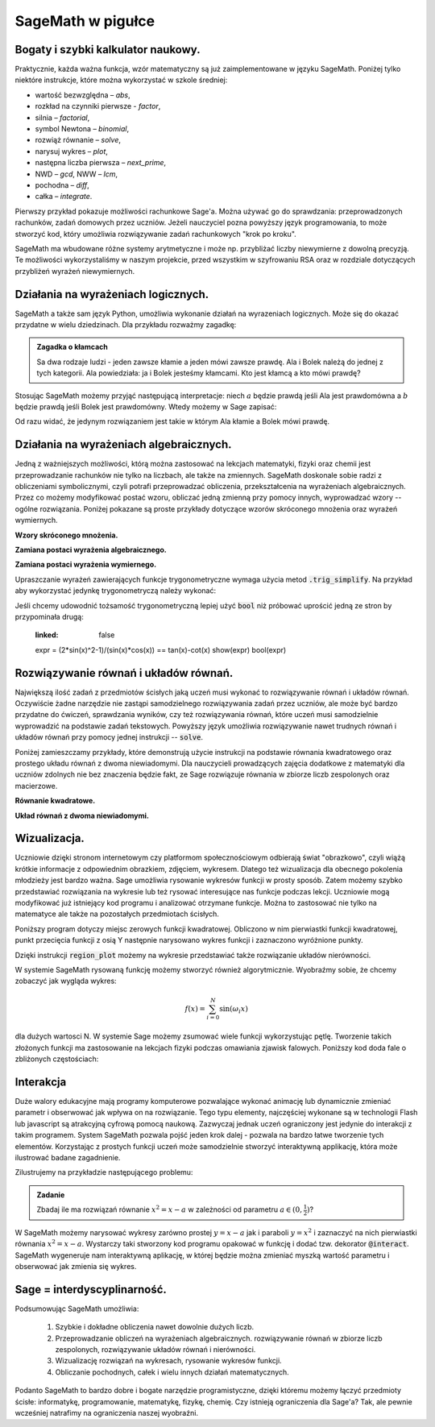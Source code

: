 .. _sage_w_pigulce:

SageMath w pigułce
------------------

.. _arytmetyka:

Bogaty i szybki kalkulator naukowy.
^^^^^^^^^^^^^^^^^^^^^^^^^^^^^^^^^^^

Praktycznie, każda ważna funkcja, wzór matematyczny są już
zaimplementowane w języku SageMath. Poniżej tylko niektóre instrukcje,
które można wykorzystać w szkole średniej:

- wartość bezwzględna – *abs*,
- rozkład na czynniki pierwsze - *factor*,
- silnia – *factorial*,
- symbol Newtona – *binomial*,
- rozwiąż równanie – *solve*,
- narysuj wykres – *plot*,
- następna liczba pierwsza – *next_prime*,
- NWD – *gcd*, NWW – *lcm*,
- pochodna – *diff*,
- całka – *integrate*.

Pierwszy przykład pokazuje możliwości rachunkowe Sage'a. Można używać
go do sprawdzania: przeprowadzonych rachunków, zadań domowych przez
uczniów. Jeżeli nauczyciel pozna powyższy język programowania, to może
stworzyć kod, który umożliwia rozwiązywanie zadań rachunkowych "krok
po kroku". 

.. sagecellserver::
    :linked: false

    print "(4/3+5/5)-(5/2-4/6) =", (4/3+5/5)-(5/2-4/6)
    print "(3^15-3^13)/(3^13+3^14) =", (3^15-3^13)/(3^13+3^14)
    print "1001 =", factor(1001)
    print "(sqrt(8)-sqrt(2))^2 =", (sqrt(8)-sqrt(2))^2
    print "5! =", factorial(5)
    print "NWD(354,222) =", gcd(354, 222)


.. only:: latex

    Wykonując ten kod otrzymamy następujący wynik:
   
   .. code:: python

      (4/3+5/5)-(5/2-4/6) = 1/2
      (3^15-3^13)/(3^13+3^14) = 2
      1001 = 7 * 11 * 13
      (sqrt(8)-sqrt(2))^2 = 2
      5! = 120
      NWD(354,222) = 6

          
SageMath ma wbudowane różne systemy arytmetyczne i może np.
przybliżać liczby niewymierne z dowolną precyzją. Te możliwości
wykorzystaliśmy w naszym projekcie, przed wszystkim w szyfrowaniu RSA
oraz w rozdziale dotyczących przybliżeń wyrażeń niewymiernych.

.. sagecellserver::
    :linked: false

    show(sqrt(2), "=", N(sqrt(2), digits=60))
    show(pi, "=", N(pi, digits=60))
    show(2^168+5^80)

.. only:: latex

    Wykonując ten kod otrzymamy następujący wynik:
   
   .. math::

      \sqrt{2} = 1.41421356237309504880168872420969807856967187537694807317668 \\
      \pi=3.14159265358979323846264338327950288419716939937510582097494 \\
      82718435399721924198287929350313460725034243008818892481

.. _logika:

Działania na wyrażeniach logicznych.
^^^^^^^^^^^^^^^^^^^^^^^^^^^^^^^^^^^^

SageMath a także sam język Python, umożliwia wykonanie działań na
wyrazeniach logicznych. Może się do okazać przydatne w wielu
dziedzinach. Dla przykładu rozważmy zagadkę:

.. admonition:: Zagadka o kłamcach

    Sa dwa rodzaje ludzi - jeden zawsze kłamie a jeden mówi zawsze
    prawdę. Ala i Bolek należą do jednej z tych kategorii. Ala
    powiedziała: ja i Bolek jesteśmy kłamcami. Kto jest kłamcą a kto
    mówi prawdę?

Stosując SageMath możemy przyjąć następującą interpretacje: niech
:math:`a` będzie prawdą jeśli Ala jest prawdomówna a :math:`b` będzie
prawdą jeśli Bolek jest prawdomówny. Wtedy możemy w Sage zapisać:

.. sagecellserver::
    :linked: false

     f = propcalc.formula("a&(~a&~b) | ~a&(~(~a&~b))")
     show(f)
     print(f.truthtable())

.. only:: latex

    Wykonując ten kod otrzymamy następujący wynik:
   
    .. code::
       
        a      b      value
        False  False  False  
        False  True   True   
        True   False  False  
        True   True   False 

Od razu widać, że jedynym rozwiązaniem jest takie w którym Ala kłamie
a Bolek mówi prawdę.


.. _algebra:
    
Działania na wyrażeniach algebraicznych.
^^^^^^^^^^^^^^^^^^^^^^^^^^^^^^^^^^^^^^^^

Jedną z ważniejszych możliwości, którą można zastosować na lekcjach
matematyki, fizyki oraz chemii jest przeprowadzanie rachunków nie
tylko na liczbach, ale także na zmiennych. SageMath doskonale sobie radzi
z obliczeniami symbolicznymi, czyli potrafi przeprowadzać obliczenia,
przekształcenia na wyrażeniach algebraicznych. Przez co możemy
modyfikować postać wzoru, obliczać jedną zmienną przy pomocy innych,
wyprowadzać wzory -- ogólne rozwiązania. Poniżej pokazane są proste
przykłady dotyczące wzorów skróconego mnożenia oraz wyrażeń
wymiernych.

**Wzory skróconego mnożenia.**

.. sagecellserver::
    :linked: false

    var('a','b')
    wzor1 = (a+b)^2
    wzor2 = (a-b)^2
    wzor3 = (a+b)*(a-b)
    show (wzor1, "=", wzor1.canonicalize_radical())
    show (wzor2, "=", wzor2.canonicalize_radical())
    show (wzor3, "=", wzor3.canonicalize_radical())
    a=sqrt(3)
    b=2
    wzor1=(a+b)^2
    wzor2=(a-b)^2
    wzor3=(a+b)*(a-b)
    show (wzor1, "=", wzor1.canonicalize_radical())
    show (wzor2, "=", wzor2.canonicalize_radical())
    show (wzor3, "=", wzor3.canonicalize_radical())

.. only:: latex

    Wykonując ten kod otrzymamy następujący wynik:
   
    .. math::
       
       {\left(a + b\right)}^{2} \text{\texttt{=}} a^{2} + 2 \, a b + b^{2}
       
       
    .. math::
    
       {\left(a - b\right)}^{2} \text{\texttt{=}} a^{2} - 2 \, a b + b^{2} 
   
   
    .. math::    
      
       {\left(a + b\right)} {\left(a - b\right)} \text{\texttt{=}} a^{2} - b^{2}
    
    
    .. math::
    
       {\left(\sqrt{3} + 2\right)}^{2} \text{\texttt{=}} 4 \, \sqrt{3} + 7 
       
       
    .. math::
     
       {\left(\sqrt{3} - 2\right)}^{2} \text{\texttt{=}} -4 \, \sqrt{3} + 7
       
       
    .. math::
      
       {\left(\sqrt{3} + 2\right)} {\left(\sqrt{3} - 2\right)} \text{\texttt{=}} -1
       
            
    
**Zamiana postaci wyrażenia algebraicznego.**

.. sagecellserver:: 

    var('n')
    wyr = n^3-(n-1)^3
    show ("n=2")
    show(wyr," = ", wyr.canonicalize_radical()," = ",wyr.substitute(n = 2))

.. only:: latex

    Wykonując ten kod otrzymamy następujący wynik:


   .. math::
      
      n=2
      
      
   .. math::

      -{\left(n - 1\right)}^{3} + n^{3} \text{\texttt{{ }={ }}} 3 \, n^{2} - 3 \, n + 1 \text{\texttt{{ }={ }}} 7 


**Zamiana postaci wyrażenia wymiernego.**

.. sagecellserver::    :linked: false

    var('z')
    wyr = (z^2+3*z)/z
    show (wyr)
    show (wyr.canonicalize_radical())
    show (wyr.subs(z=x+1))
    show (wyr.subs(z=2))


.. only:: latex

    Wykonując ten kod otrzymamy następujący wynik:
   
   .. math::

      \frac{z^{2} + 3 \, z}{z} 
      
      
   .. math::
   
      z + 3 
      
   
   .. math::
   
      \frac{{\left(x + 1\right)}^{2} + 3 \, x + 3}{x + 1} 
      
   .. math::   
      
      5
 

Upraszczanie wyrażeń zawierających funkcje trygonometryczne wymaga
użycia metod :code:`.trig_simplify`. Na przykład aby wykorzystać
jedynkę trygonometryczą należy wykonać:

.. sagecellserver::
   :linked: false

   ( sin(x)^2+cos(x)^2 ).trig_simplify()


Jeśli chcemy udowodnić tożsamość trygonometryczną lepiej użyć
:code:`bool` niż próbować uprościć jedną ze stron by przypominała
drugą:


   .. sagecellserver::
   :linked: false


   expr = (2*sin(x)^2-1)/(sin(x)*cos(x)) == tan(x)-cot(x)  
   show(expr)
   bool(expr)

.. only:: latex

    Wykonując ten kod otrzymamy następujący wynik:
   
   .. math::

      \newcommand{\Bold}[1]{\mathbf{#1}}\frac{2 \, \sin\left(x\right)^{2} - 1}{\cos\left(x\right) \sin\left(x\right)} = -\cot\left(x\right) + \tan\left(x\right) 

    True


    
Rozwiązywanie równań i układów równań.
^^^^^^^^^^^^^^^^^^^^^^^^^^^^^^^^^^^^^^

Największą ilość zadań z przedmiotów ścisłych jaką uczeń musi wykonać
to rozwiązywanie równań i układów równań. Oczywiście żadne narzędzie
nie zastąpi samodzielnego rozwiązywania zadań przez uczniów, ale może
być bardzo przydatne do ćwiczeń, sprawdzania wyników, czy też
rozwiązywania równań, które uczeń musi samodzielnie wyprowadzić na
podstawie zadań tekstowych. Powyższy język umożliwia rozwiązywanie
nawet trudnych równań i układów równań przy pomocy jednej instrukcji
-- :code:`solve`.

Poniżej zamieszczamy przykłady, które demonstrują
użycie instrukcji na podstawie równania kwadratowego oraz prostego
układu równań z dwoma niewiadomymi. Dla nauczycieli prowadzących
zajęcia dodatkowe z matematyki dla uczniów zdolnych nie bez znaczenia
będzie fakt, ze Sage rozwiązuje równania w zbiorze liczb zespolonych
oraz macierzowe.

**Równanie kwadratowe.**

.. sagecellserver::
    :linked: false

    var('a','b','c')
    r_kwadr = a*x^2 + b*x + c == 0
    show(solve(r_kwadr, x))
    a = 1
    b = 4
    c = -5
    r_kwadr = a*x^2 + b*x + c == 0
    show (solve(r_kwadr, x))

.. only:: latex

    Wykonując ten kod otrzymamy następujący wynik:
   
   .. math::

      \left[x = -\frac{b + \sqrt{b^{2} - 4 \, a c}}{2 \, a}, x = -\frac{b - \sqrt{b^{2} - 4 \, a c}}{2 \, a}\right] \\
      \left[x = \left(-5\right), x = 1\right]

    
**Układ równań z dwoma niewiadomymi.**


.. sagecellserver::
    :linked: false

    var('x','y')
    solve([x-3*y==2, x-2*y==8],x,y)

.. only:: latex

    Wykonując ten kod otrzymamy następujący wynik:
   
   .. math::

      [[x == 20, y == 6]]

   
      
.. _wykresy:
             
Wizualizacja.
^^^^^^^^^^^^^    
  
Uczniowie dzięki stronom internetowym czy platformom społecznościowym
odbierają świat "obrazkowo", czyli wiążą krótkie informacje z
odpowiednim obrazkiem, zdjęciem, wykresem. Dlatego też wizualizacja
dla obecnego pokolenia młodzieży jest bardzo ważna. Sage umożliwia
rysowanie wykresów funkcji w prosty sposób. Zatem możemy szybko
przedstawiać rozwiązania na wykresie lub też rysować interesujące nas
funkcje podczas lekcji. Uczniowie mogą modyfikować już istniejący kod
programu i analizować otrzymane funkcje. Można to zastosować nie tylko
na matematyce ale także na pozostałych przedmiotach ścisłych.

Poniższy program dotyczy miejsc zerowych funkcji
kwadratowej. Obliczono w nim pierwiastki funkcji kwadratowej, punkt
przecięcia funkcji z osią Y następnie narysowano wykres funkcji i
zaznaczono wyróżnione punkty.

.. sagecellserver::
    :linked: false

    a = 1
    b = 3
    c = 2
    d = b*b - 4*a*c
    f(x) = a*x*x + b*x + c
    if d < 0:
        print "Brak rozwiązania dla liczb rzeczywistych!"
        xmin,xmax =-5, 5
        x1,x2 = 0,0
        
    if d > 0:
        x1 = float((-b-sqrt(d))/(2*a))
        x2 = float((-b+sqrt(d))/(2*a))
        
        print "x1=", x1, ", ", "x2=", x2

        if x1<x2:
            xmin,xmax = x1-2,x2+2
        else:
            xmin,xmax = x2-2,x1+2
            
    p1 = point((x1,0), color="red", size=35)
    p2 = point((x2,0), color="red", size=35)
    p3 = point((0, c), color="green", size=35)
    q = plot(f(x),(x,xmin,xmax))
    show(p1+p2+p3+q, figsize=4)

    
.. only:: latex
          
    Wynikiem działania powyższego kodu jest wykres  :numref:`parabola`.

    .. figure:: dlaczego_Sage/kw.pdf
       :width: 50%
       :name: parabola     
     
       Parabola z miejscami zerowymi. 


Dzięki instrukcji :code:`region_plot` możemy na wykresie przedstawiać
także rozwiązanie układów nierówności.

.. sagecellserver::
    :linked: false

    var('x','y')
    g1 = -x^2/4+1*x
    g2 = 0.25*x
    f1 = plot(g1, (x,-0.4,4.5), linestyle="--")
    f2 = plot(g2,(x,-0.4,4.5), linestyle="-", color="green")
    rp = region_plot([y<g1,y>=g2],(x,-0.3,4.5),(y,-1,1.2), incol="khaki")
    show(f1 + f2 + rp, figsize=5)         

    
.. only:: latex
          
    Wynikiem działania powyższego kodu jest wykres :numref:`region1`.

    .. figure:: dlaczego_Sage/reg1.pdf
       :width: 40%
       :name: region1   
  
       Przykład wizualizacji nierówności z pomocą `region_plot`

       
.. sagecellserver::
    :linked: false

    var('x','y')
    g1 = -x-2
    g2 = -x+2
    g3 = x-2
    g4 = x+2
    f1 = plot(g1, (x,-2.5,2.5), linestyle="--")
    f2 = plot(g2, (x,-2.5,2.5), linestyle="--", color="royalblue")
    f3 = plot(g3, (x,-2.5,2.5), linestyle="-", color="green")
    f4 = plot(g4, (x,-2.5,2.5), linestyle="-", color="lightgreen")
    rp = region_plot([y>g1,y<g2,y>=g3,y<=g4],\
         (x,-2,2),(y,-2,2), incol="khaki")
    show(f1 + f2 + f3 + f4 + rp, figsize=5,ymax=3,ymin=-3)

.. only:: latex
          
    Wynikiem działania powyższego kodu jest wykres   :numref:`region2`.

    .. figure:: dlaczego_Sage/reg2.pdf
       :width: 40%
       :name: region2

       Wizualizacja rozwiązania nierówności za pomocą `region_plot`. 



W systemie SageMath rysowaną funkcję możemy stworzyć również
algorytmicznie. Wyobraźmy sobie, że chcemy zobaczyć jak wygląda wykres:

.. math::

   f(x) = \sum_{i=0}^{N}\sin(\omega_i x)

dla dużych wartosci N. W systemie Sage możemy zsumować wiele funkcji
wykorzystując pętlę. Tworzenie takich złożonych funkcji ma
zastosowanie na lekcjach fizyki podczas omawiania zjawisk
falowych. Poniższy kod doda fale o zbliżonych częstościach:

.. sagecellserver::
    :linked: false

      f = sum([sin(w*x) for w in srange(0.9,1.101,0.02)])
      plot(f,(x,-200,200),figsize=(10,2),thickness=0.5)


.. only:: latex
          
    Wynikiem działania powyższego kodu jest wykres   :numref:`paczka_fig`.

    .. figure:: dlaczego_Sage/paczka.pdf
       :width: 100%
       :name: paczka_fig

       Wizualizacja paczki falowej. 





Interakcja
^^^^^^^^^^    

Duże walory edukacyjne mają programy komputerowe pozwalające wykonać
animację lub dynamicznie zmieniać parametr i obserwować jak wpływa on
na rozwiązanie. Tego typu elementy, najczęściej wykonane są w
technologii Flash lub javascript są atrakcyjną cyfrową pomocą
naukową. Zazwyczaj jednak uczeń ograniczony jest jedynie do interakcji
z takim programem. System SageMath pozwala pojść jeden krok dalej -
pozwala na bardzo łatwe tworzenie tych elementów. Korzystając z
prostych funkcji uczeń może samodzielnie stworzyć interaktywną
applikację, która może ilustrować badane zagadnienie.

Zilustrujemy na przykładzie następującego problemu:

.. admonition:: Zadanie 

   Zbadaj ile ma rozwiązań równanie :math:`x^2=x-a` w zależności od parametru :math:`a\in(0,\frac{1}{2})`?

   
W SageMath możemy narysować wykresy zarówno prostej :math:`y=x-a` jak
i paraboli :math:`y=x^2` i zaznaczyć na nich pierwiastki równania
:math:`x^2=x-a`.  Wystarczy taki stworzony kod programu opakować w
funkcję i dodać tzw. dekorator :code:`@interact`. SageMath wygeneruje
nam interaktywną aplikację, w której będzie można zmieniać myszką
wartość parametru i obserwować jak zmienia się wykres.



.. sagecellserver::
    :linked: false

    @interact
    def fun(a=slider(0,1/2,0.01)):
        p = plot([x^2,x-a],(x,-1,1),figsize=5,ymax=1,ymin=-1)
        assume(x,'real')
        pkt = [(x.subs(s),x.subs(s)-a) for s in solve(x^2==x-a,x)]
        if pkt:
             p += point(pkt,size=40,color='red')
        else:
             print "Nie ma pierwiastkow"
        show(p)


.. only:: latex
          
    Wynikiem działania powyższego kodu jest  :numref:`interact`.

    .. figure:: dlaczego_Sage/interact.png
       :width: 60%
       :name: interact

       Interaktywna ilustracja równania :math:`x^2=x-a`.




Sage = interdyscyplinarność.
^^^^^^^^^^^^^^^^^^^^^^^^^^^^

Podsumowując SageMath umożliwia:

 1. Szybkie i dokładne obliczenia nawet
    dowolnie dużych liczb.
 2. Przeprowadzanie obliczeń na wyrażeniach algebraicznych.
    rozwiązywanie równań w zbiorze liczb zespolonych, rozwiązywanie
    układów równań i nierówności.
 3. Wizualizację rozwiązań na wykresach, rysowanie wykresów funkcji.
 4. Obliczanie pochodnych, całek i wielu innych działań
    matematycznych.

Podanto SageMath to bardzo dobre i bogate narzędzie programistyczne,
dzięki któremu możemy łączyć przedmioty ścisłe: informatykę,
programowanie, matematykę, fizykę, chemię. Czy istnieją ograniczenia
dla Sage'a? Tak, ale pewnie wcześniej natrafimy na ograniczenia naszej
wyobraźni.
